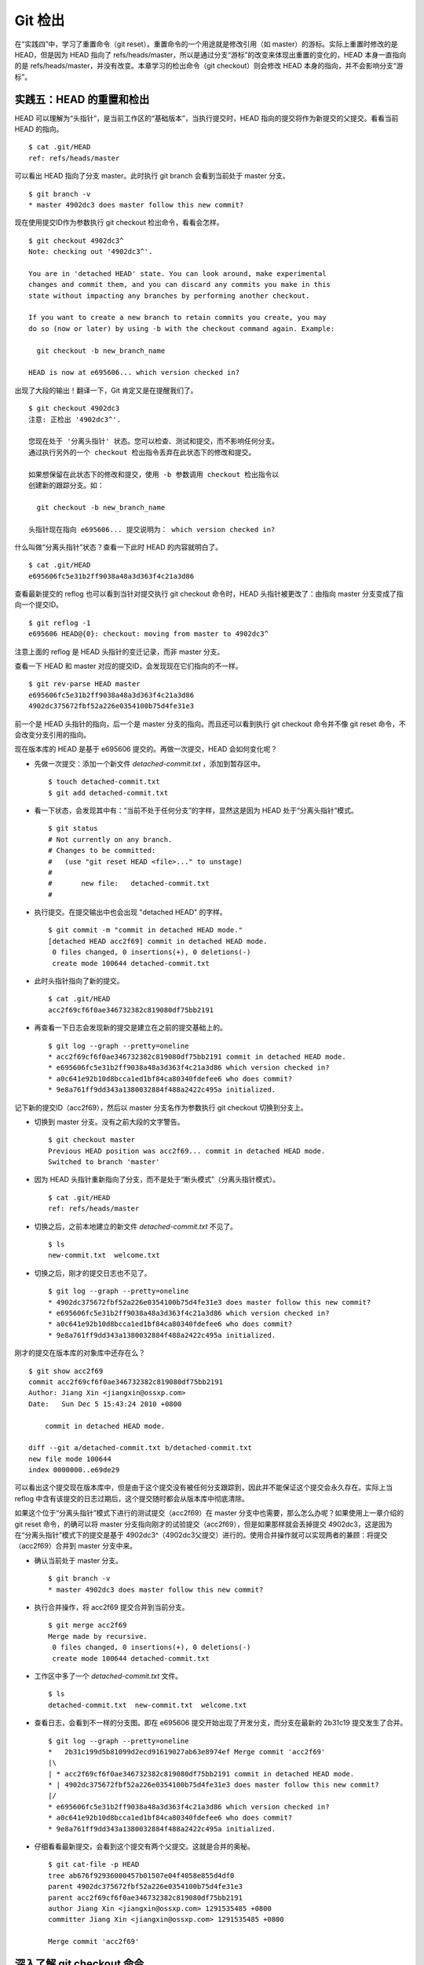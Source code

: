 Git 检出
********


在“实践四”中，学习了重置命令（git reset）。重置命令的一个用途就是修改引用（如 master）的游标。实际上重置时修改的是 HEAD，但是因为 HEAD 指向了 refs/heads/master，所以是通过分支“游标”的改变来体现出重置的变化的，HEAD 本身一直指向的是 refs/heads/master，并没有改变。本章学习的检出命令（git checkout）则会修改 HEAD 本身的指向，并不会影响分支“游标”。

实践五：HEAD 的重置和检出
=========================

HEAD 可以理解为“头指针”，是当前工作区的“基础版本”，当执行提交时，HEAD 指向的提交将作为新提交的父提交。看看当前 HEAD 的指向。

:: 

  $ cat .git/HEAD 
  ref: refs/heads/master

可以看出 HEAD 指向了分支 master。此时执行 git branch 会看到当前处于 master 分支。

::

  $ git branch -v
  * master 4902dc3 does master follow this new commit?
  
现在使用提交ID作为参数执行 git checkout 检出命令，看看会怎样。

::

  $ git checkout 4902dc3^
  Note: checking out '4902dc3^'.

  You are in 'detached HEAD' state. You can look around, make experimental
  changes and commit them, and you can discard any commits you make in this
  state without impacting any branches by performing another checkout.

  If you want to create a new branch to retain commits you create, you may
  do so (now or later) by using -b with the checkout command again. Example:

    git checkout -b new_branch_name

  HEAD is now at e695606... which version checked in?

出现了大段的输出！翻译一下，Git 肯定又是在提醒我们了。

::

  $ git checkout 4902dc3
  注意: 正检出 '4902dc3^'.

  您现在处于 '分离头指针' 状态。您可以检查、测试和提交，而不影响任何分支。
  通过执行另外的一个 checkout 检出指令丢弃在此状态下的修改和提交。

  如果想保留在此状态下的修改和提交，使用 -b 参数调用 checkout 检出指令以
  创建新的跟踪分支。如：

    git checkout -b new_branch_name

  头指针现在指向 e695606... 提交说明为： which version checked in?

什么叫做“分离头指针”状态？查看一下此时 HEAD 的内容就明白了。

::

  $ cat .git/HEAD 
  e695606fc5e31b2ff9038a48a3d363f4c21a3d86

查看最新提交的 reflog 也可以看到当针对提交执行 git checkout 命令时，HEAD 头指针被更改了：由指向 master 分支变成了指向一个提交ID。

::

  $ git reflog -1
  e695606 HEAD@{0}: checkout: moving from master to 4902dc3^

注意上面的 reflog 是 HEAD 头指针的变迁记录，而非 master 分支。

查看一下 HEAD 和 master 对应的提交ID，会发现现在它们指向的不一样。

::

  $ git rev-parse HEAD master
  e695606fc5e31b2ff9038a48a3d363f4c21a3d86
  4902dc375672fbf52a226e0354100b75d4fe31e3

前一个是 HEAD 头指针的指向，后一个是 master 分支的指向。而且还可以看到执行 git checkout 命令并不像 git reset 命令，不会改变分支引用的指向。

现在版本库的 HEAD 是基于 e695606 提交的。再做一次提交，HEAD 会如何变化呢？

* 先做一次提交：添加一个新文件 `detached-commit.txt` ，添加到暂存区中。

  ::

    $ touch detached-commit.txt
    $ git add detached-commit.txt

* 看一下状态，会发现其中有：“当前不处于任何分支”的字样，显然这是因为 HEAD 处于“分离头指针”模式。

  ::

    $ git status
    # Not currently on any branch.
    # Changes to be committed:
    #   (use "git reset HEAD <file>..." to unstage)
    #
    #       new file:   detached-commit.txt
    #

* 执行提交。在提交输出中也会出现 "detached HEAD" 的字样。

  ::

    $ git commit -m "commit in detached HEAD mode."
    [detached HEAD acc2f69] commit in detached HEAD mode.
     0 files changed, 0 insertions(+), 0 deletions(-)
     create mode 100644 detached-commit.txt

* 此时头指针指向了新的提交。

  ::

    $ cat .git/HEAD 
    acc2f69cf6f0ae346732382c819080df75bb2191

* 再查看一下日志会发现新的提交是建立在之前的提交基础上的。

  ::

    $ git log --graph --pretty=oneline
    * acc2f69cf6f0ae346732382c819080df75bb2191 commit in detached HEAD mode.
    * e695606fc5e31b2ff9038a48a3d363f4c21a3d86 which version checked in?
    * a0c641e92b10d8bcca1ed1bf84ca80340fdefee6 who does commit?
    * 9e8a761ff9dd343a1380032884f488a2422c495a initialized.


记下新的提交ID（acc2f69），然后以 master 分支名作为参数执行 git checkout 切换到分支上。

* 切换到 master 分支。没有之前大段的文字警告。

  ::

    $ git checkout master
    Previous HEAD position was acc2f69... commit in detached HEAD mode.
    Switched to branch 'master'

* 因为 HEAD 头指针重新指向了分支，而不是处于“断头模式”（分离头指针模式）。

  ::

    $ cat .git/HEAD 
    ref: refs/heads/master

* 切换之后，之前本地建立的新文件 `detached-commit.txt` 不见了。

  ::

    $ ls
    new-commit.txt  welcome.txt

* 切换之后，刚才的提交日志也不见了。

  ::

    $ git log --graph --pretty=oneline
    * 4902dc375672fbf52a226e0354100b75d4fe31e3 does master follow this new commit?
    * e695606fc5e31b2ff9038a48a3d363f4c21a3d86 which version checked in?
    * a0c641e92b10d8bcca1ed1bf84ca80340fdefee6 who does commit?
    * 9e8a761ff9dd343a1380032884f488a2422c495a initialized.

刚才的提交在版本库的对象库中还存在么？

::

  $ git show acc2f69
  commit acc2f69cf6f0ae346732382c819080df75bb2191
  Author: Jiang Xin <jiangxin@ossxp.com>
  Date:   Sun Dec 5 15:43:24 2010 +0800

      commit in detached HEAD mode.

  diff --git a/detached-commit.txt b/detached-commit.txt
  new file mode 100644
  index 0000000..e69de29

可以看出这个提交现在版本库中，但是由于这个提交没有被任何分支跟踪到，因此并不能保证这个提交会永久存在。实际上当 reflog 中含有该提交的日志过期后，这个提交随时都会从版本库中彻底清除。

如果这个位于“分离头指针”模式下进行的测试提交（acc2f69）在 master 分支中也需要，那么怎么办呢？如果使用上一章介绍的 git reset 命令，的确可以将 master 分支指向刚才的试验提交（acc2f69），但是如果那样就会丢掉提交 4902dc3，这是因为在“分离头指针”模式下的提交是基于 4902dc3^（4902dc3父提交）进行的。使用合并操作就可以实现两者的兼顾：将提交（acc2f69）合并到 master 分支中来。

* 确认当前处于 master 分支。

  ::

    $ git branch -v
    * master 4902dc3 does master follow this new commit?

* 执行合并操作，将 acc2f69 提交合并到当前分支。

  ::

    $ git merge acc2f69
    Merge made by recursive.
     0 files changed, 0 insertions(+), 0 deletions(-)
     create mode 100644 detached-commit.txt

* 工作区中多了一个 `detached-commit.txt` 文件。

  ::

    $ ls 
    detached-commit.txt  new-commit.txt  welcome.txt

* 查看日志，会看到不一样的分支图。即在 e695606 提交开始出现了开发分支，而分支在最新的 2b31c19 提交发生了合并。

  ::

    $ git log --graph --pretty=oneline
    *   2b31c199d5b81099d2ecd91619027ab63e8974ef Merge commit 'acc2f69'
    |\  
    | * acc2f69cf6f0ae346732382c819080df75bb2191 commit in detached HEAD mode.
    * | 4902dc375672fbf52a226e0354100b75d4fe31e3 does master follow this new commit?
    |/  
    * e695606fc5e31b2ff9038a48a3d363f4c21a3d86 which version checked in?
    * a0c641e92b10d8bcca1ed1bf84ca80340fdefee6 who does commit?
    * 9e8a761ff9dd343a1380032884f488a2422c495a initialized.

* 仔细看看最新提交，会看到这个提交有两个父提交。这就是合并的奥秘。

  ::

    $ git cat-file -p HEAD
    tree ab676f92936000457b01507e04f4058e855d4df0
    parent 4902dc375672fbf52a226e0354100b75d4fe31e3
    parent acc2f69cf6f0ae346732382c819080df75bb2191
    author Jiang Xin <jiangxin@ossxp.com> 1291535485 +0800
    committer Jiang Xin <jiangxin@ossxp.com> 1291535485 +0800

    Merge commit 'acc2f69'

深入了解 git checkout 命令
===========================

检出命令（git checkout）是 Git 最常用的命令之一，同样也很危险，因为这条命令会重写工作区。

::

  用法一： git checkout [-q] [<commit>] [--] <paths>...
  用法二： git checkout [<branch>]
  用法三： git checkout [-m] [[-b|--orphan] <new_branch>] [<start_point>]


上面列出的第一种用法和第二种用法的区别在于，第一种用法在命令中包含路径 `<paths>` 。为了避免路径和引用（或者提交ID）同名而冲突，可以在 `<paths>` 前用两个连续的短线（减号）作为分隔。

第一种用法的 <commit> 是可选项，如果省略则相当于从暂存区（index）进行检出。这和上一章的重置命令大不相同：重置的缺省值是 HEAD，而检出的缺省值是暂存区。因此重置一般用于重置暂存区（除非使用 --hard 参数，否则不重置工作区），而检出命令主要是覆盖工作区（如果 <commit> 不省略，也会替换暂存区中相应的文件）。

第一种用法不会改变 HEAD 头指针，主要是用于指定版本的文件覆盖工作区中对应的文件。如果省略 <commit> ，会拿暂存区的文件覆盖工作区的文件，否则用指定提交中的文件覆盖暂存区和工作区中对应的文件。

第二种用法会改变 HEAD 头指针。之所以后面的参数写作 <branch>，是因为只有 HEAD 切换到一个分支才可以对提交进行跟踪，否则会进入“分离头指针”的状态，提交不能被引用关联到而可能会丢失。所以用法二最主要的作用就是切换到分支。如果省略 <branch> 则相当于对工作区进行状态检查。

第三种用法主要是创建和切换到新的分支（<new_branch>），新的分支从 <start_point> 指定的提交开始创建。新分支和我们熟悉的 master 分支没有什么实质的不同，都是在 `refs/heads` 命名空间下的引用。我们会在后面的章节对分支做具体的介绍。

下面的版本库模型图描述了 git checkout 实际完成的操作。

  .. figure:: images/gitbook/git-checkout.png
     :scale: 80

下面通过一些示例，具体的看一下检出命令的不同用法。

* 命令: git checkout branch

  检出 branch 分支。要完成如图的三个步骤，更新 HEAD 以指向 branch 分支，以 branch 指向的树更新暂存区和工作区。

* 命令: git checkout

  汇总显示工作区、暂存区与 HEAD 的差异。

* 命令: git checkout HEAD

  同上。

* 命令: git checkout -- filename

  用暂存区中 `filename` 文件来覆盖工作区中的 `filename` 文件。相当于取消自上次执行 "git add filename" 以来（如果执行过）本地的修改。

  这个命令很危险，因为对于本地的修改会悄无声息的覆盖，毫不留情。

* 命令: git checkout branch filename

  维持 HEAD 的指向不变。将 branch 所指向的提交中的 `filename` 替换暂存区和工作区中相应的文件。注意会将暂存区和工作区中的 `filename` 文件直接覆盖。

* 命令: git checkout .

  注意: git checkout 命令后的参数为一个点（"."）。这条命令最危险！会取消所有本地的修改（相对于暂存区）。相当于将暂存区的所有文件直接覆盖本地文件，不给用户任何确认的机会！
